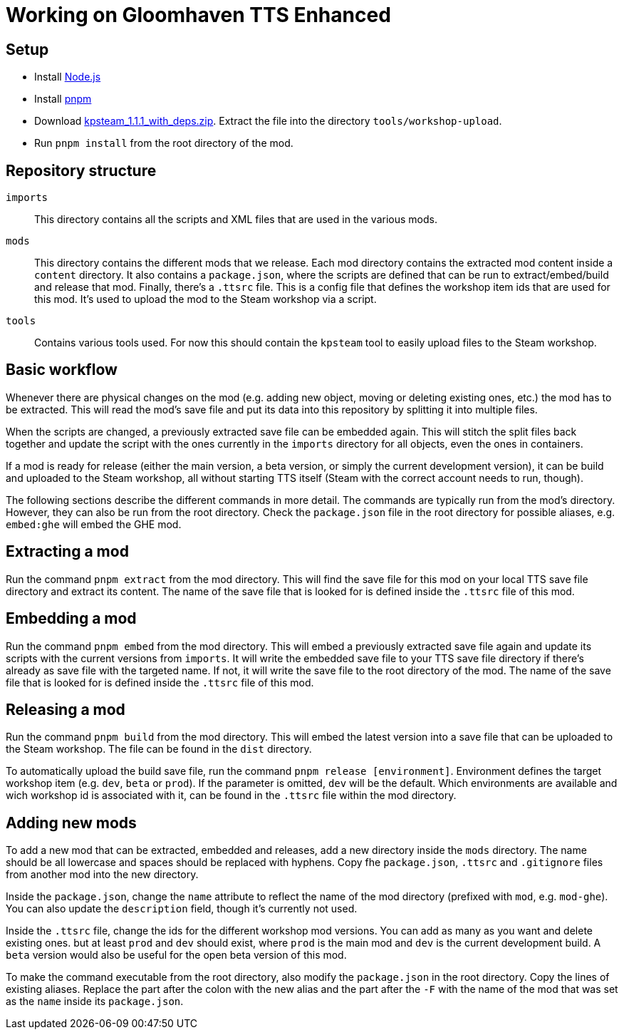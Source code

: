 = Working on Gloomhaven TTS Enhanced

== Setup
* Install https://nodejs.org/en/download/package-manager/[Node.js]
* Install https://pnpm.io/installation[pnpm]
* Download https://github.com/KillahPotatoes/KP-Steam/releases/tag/v1.1.1[kpsteam_1.1.1_with_deps.zip]. Extract the file into the directory `tools/workshop-upload`.
* Run `pnpm install` from the root directory of the mod.

== Repository structure

`imports`::
This directory contains all the scripts and XML files that are used in the various mods.

`mods`::
This directory contains the different mods that we release.
Each mod directory contains the extracted mod content inside a `content` directory.
It also contains a `package.json`, where the scripts are defined that can be run to extract/embed/build and release that mod.
Finally, there's a `.ttsrc` file.
This is a config file that defines the workshop item ids that are used for this mod.
It's used to upload the mod to the Steam workshop via a script.

`tools`::
Contains various tools used. For now this should contain the `kpsteam` tool to easily upload files to the Steam workshop.

== Basic workflow

Whenever there are physical changes on the mod (e.g. adding new object, moving or deleting existing ones, etc.) the mod has to be extracted.
This will read the mod's save file and put its data into this repository by splitting it into multiple files.

When the scripts are changed, a previously extracted save file can be embedded again.
This will stitch the split files back together and update the script with the ones currently in the `imports` directory for all objects, even the ones in containers.

If a mod is ready for release (either the main version, a beta version, or simply the current development version), it can be build and uploaded to the Steam workshop, all without starting TTS itself (Steam with the correct account needs to run, though).

The following sections describe the different commands in more detail.
The commands are typically run from the mod's directory.
However, they can also be run from the root directory.
Check the `package.json` file in the root directory for possible aliases, e.g. `embed:ghe` will embed the GHE mod.

== Extracting a mod

Run the command `pnpm extract` from the mod directory.
This will find the save file for this mod on your local TTS save file directory and extract its content.
The name of the save file that is looked for is defined inside the `.ttsrc` file of this mod.

== Embedding a mod

Run the command `pnpm embed` from the mod directory.
This will embed a previously extracted save file again and update its scripts with the current versions from `imports`.
It will write the embedded save file to your TTS save file directory if there's already as save file with the targeted name.
If not, it will write the save file to the root directory of the mod.
The name of the save file that is looked for is defined inside the `.ttsrc` file of this mod.

== Releasing a mod

Run the command `pnpm build` from the mod directory.
This will embed the latest version into a save file that can be uploaded to the Steam workshop.
The file can be found in the `dist` directory.

To automatically upload the build save file, run the command `pnpm release [environment]`.
Environment defines the target workshop item (e.g. `dev`, `beta` or `prod`).
If the parameter is omitted, `dev` will be the default.
Which environments are available and wich workshop id is associated with it, can be found in the `.ttsrc` file within the mod directory.


== Adding new mods

To add a new mod that can be extracted, embedded and releases, add a new directory inside the `mods` directory.
The name should be all lowercase and spaces should be replaced with hyphens.
Copy fhe `package.json`, `.ttsrc` and `.gitignore` files from another mod into the new directory.

Inside the `package.json`, change the `name` attribute to reflect the name of the mod directory (prefixed with `mod`, e.g. `mod-ghe`).
You can also update the `description` field, though it's currently not used.

Inside the `.ttsrc` file, change the ids for the different workshop mod versions.
You can add as many as you want and delete existing ones. but at least `prod` and `dev` should exist, where `prod` is the main mod and `dev` is the current development build.
A `beta` version would also be useful for the open beta version of this mod.

To make the command executable from the root directory, also modify the `package.json` in the root directory.
Copy the lines of existing aliases.
Replace the part after the colon with the new alias and the part after the `-F` with the name of the mod that was set as the `name` inside its `package.json`.

